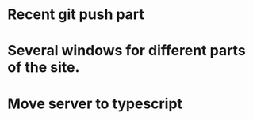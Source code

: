 * Recent git push part
* Several windows for different parts of the site.
* Move server to typescript
